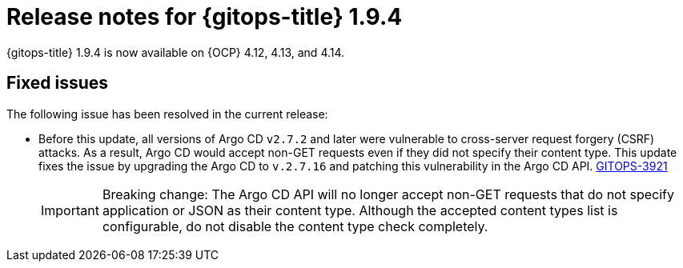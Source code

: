 // Module included in the following assembly:
//
// * release_notes/gitops-release-notes.adoc

:_mod-docs-content-type: REFERENCE
[id="gitops-release-notes-1-9-4_{context}"]
= Release notes for {gitops-title} 1.9.4

{gitops-title} 1.9.4 is now available on {OCP} 4.12, 4.13, and 4.14.

[id="fixed-issues-1-9-4_{context}"]
== Fixed issues

The following issue has been resolved in the current release:

* Before this update, all versions of Argo CD `v2.7.2` and later were vulnerable to cross-server request forgery (CSRF) attacks. As a result, Argo CD would accept non-GET requests even if they did not specify their content type. This update fixes the issue by upgrading the Argo CD to `v.2.7.16` and patching this vulnerability in the Argo CD API. link:https://issues.redhat.com/browse/GITOPS-3921[GITOPS-3921]
+
[IMPORTANT]
====
Breaking change: The Argo CD API will no longer accept non-GET requests that do not specify application or JSON as their content type. Although the accepted content types list is configurable, do not disable the content type check completely.
====
